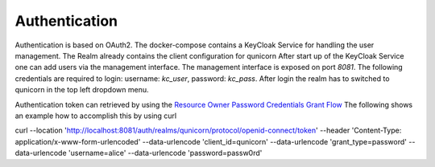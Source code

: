 Authentication
=========================================
Authentication is based on OAuth2. The docker-compose contains a KeyCloak Service for handling the user management.
The Realm already contains the client configuration for qunicorn
After start up of the KeyCloak Service one can add users via the management interface.
The management interface is exposed on port `8081`. The following credentials are required to login: username: `kc_user`, password: `kc_pass`.
After login the realm has to switched to qunicorn in the top left dropdown menu.

Authentication token can retrieved by using the `Resource Owner Password Credentials Grant Flow <https://datatracker.ietf.org/doc/html/rfc6749#section-4.3>`_
The following shows an example how to accomplish this by using curl

.. code-block:: bash

curl --location 'http://localhost:8081/auth/realms/qunicorn/protocol/openid-connect/token' \
--header 'Content-Type: application/x-www-form-urlencoded' \
--data-urlencode 'client_id=qunicorn' \
--data-urlencode 'grant_type=password' \
--data-urlencode 'username=alice' \
--data-urlencode 'password=passw0rd'

